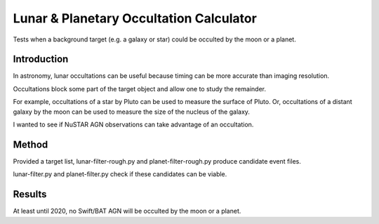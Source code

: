 ===========================================
Lunar & Planetary Occultation Calculator
===========================================

Tests when a background target (e.g. a galaxy or star) could be occulted by the moon or a planet.

Introduction
-----------------------

In astronomy, lunar occultations can be useful because timing can be more accurate than imaging resolution.

Occultations block some part of the target object and allow one to study the remainder.

For example, occultations of a star by Pluto can be used to measure the surface of Pluto.
Or, occultations of a distant galaxy by the moon can be used to measure the size of the nucleus of the galaxy.

I wanted to see if NuSTAR AGN observations can take advantage of an occultation.

Method
-------------
Provided a target list, lunar-filter-rough.py and planet-filter-rough.py produce 
candidate event files.

lunar-filter.py and planet-filter.py check if these candidates can be viable.


Results
--------------

At least until 2020, no Swift/BAT AGN will be occulted by the moon or a planet.





